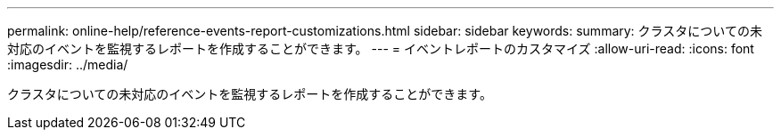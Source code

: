 ---
permalink: online-help/reference-events-report-customizations.html 
sidebar: sidebar 
keywords:  
summary: クラスタについての未対応のイベントを監視するレポートを作成することができます。 
---
= イベントレポートのカスタマイズ
:allow-uri-read: 
:icons: font
:imagesdir: ../media/


[role="lead"]
クラスタについての未対応のイベントを監視するレポートを作成することができます。
